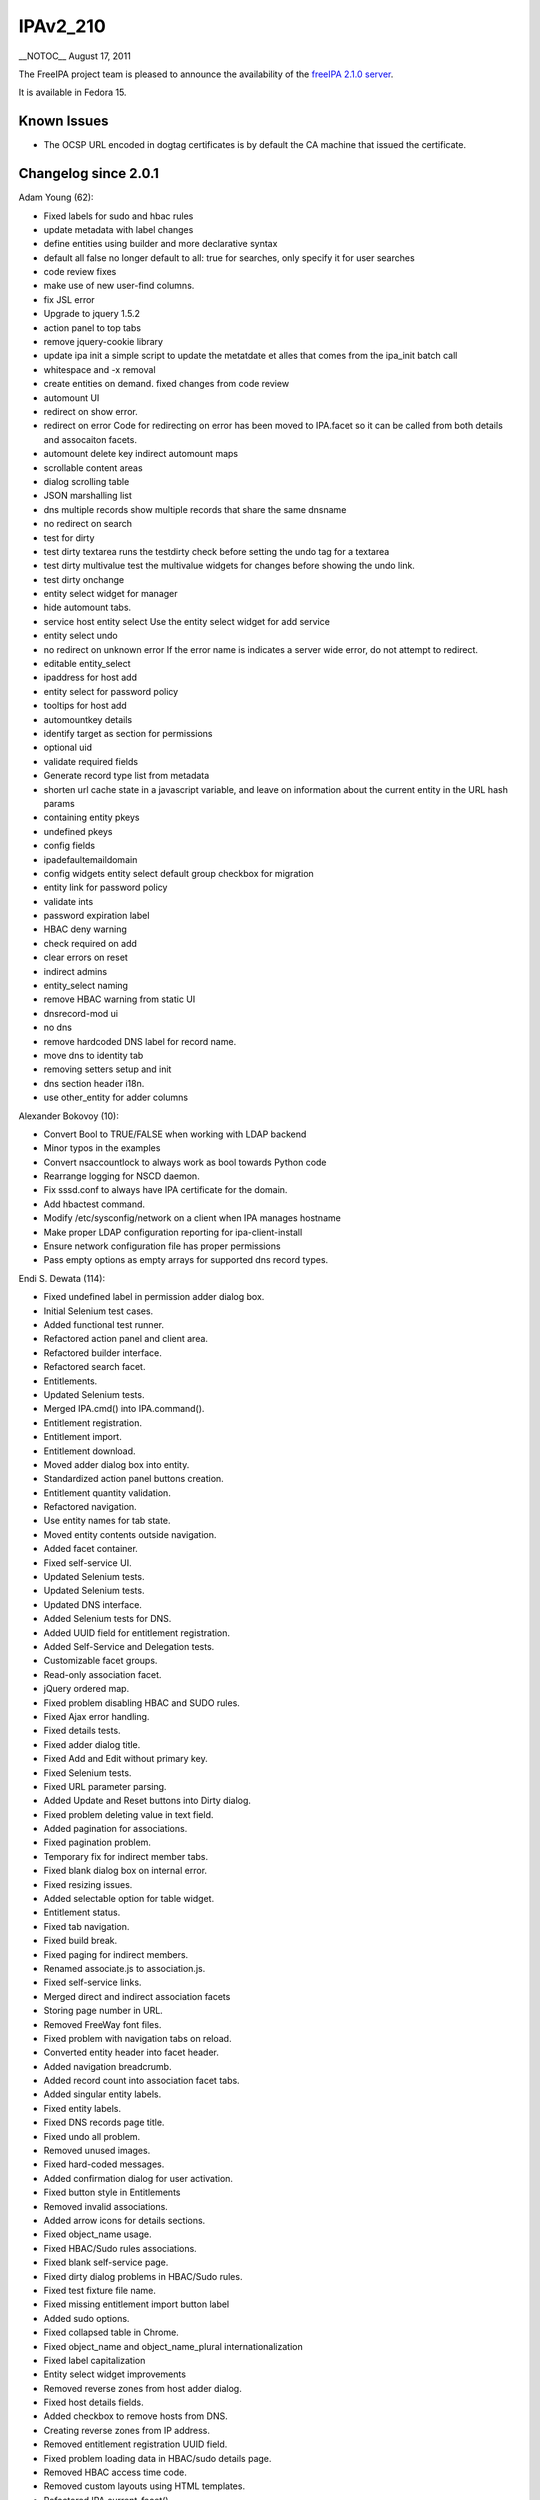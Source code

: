 IPAv2_210
=========

\__NOTOC_\_ August 17, 2011

The FreeIPA project team is pleased to announce the availability of the
`freeIPA 2.1.0 server <http://www.freeipa.org/page/Downloads>`__.

It is available in Fedora 15.



Known Issues
------------

-  The OCSP URL encoded in dogtag certificates is by default the CA
   machine that issued the certificate.



Changelog since 2.0.1
---------------------

Adam Young (62):

-  Fixed labels for sudo and hbac rules
-  update metadata with label changes
-  define entities using builder and more declarative syntax
-  default all false no longer default to all: true for searches, only
   specify it for user searches
-  code review fixes
-  make use of new user-find columns.
-  fix JSL error
-  Upgrade to jquery 1.5.2
-  action panel to top tabs
-  remove jquery-cookie library
-  update ipa init a simple script to update the metatdate et alles that
   comes from the ipa_init batch call
-  whitespace and -x removal
-  create entities on demand. fixed changes from code review
-  automount UI
-  redirect on show error.
-  redirect on error Code for redirecting on error has been moved to
   IPA.facet so it can be called from both details and assocaiton
   facets.
-  automount delete key indirect automount maps
-  scrollable content areas
-  dialog scrolling table
-  JSON marshalling list
-  dns multiple records show multiple records that share the same
   dnsname
-  no redirect on search
-  test for dirty
-  test dirty textarea runs the testdirty check before setting the undo
   tag for a textarea
-  test dirty multivalue test the multivalue widgets for changes before
   showing the undo link.
-  test dirty onchange
-  entity select widget for manager
-  hide automount tabs.
-  service host entity select Use the entity select widget for add
   service
-  entity select undo
-  no redirect on unknown error If the error name is indicates a server
   wide error, do not attempt to redirect.
-  editable entity_select
-  ipaddress for host add
-  entity select for password policy
-  tooltips for host add
-  automountkey details
-  identify target as section for permissions
-  optional uid
-  validate required fields
-  Generate record type list from metadata
-  shorten url cache state in a javascript variable, and leave on
   information about the current entity in the URL hash params
-  containing entity pkeys
-  undefined pkeys
-  config fields
-  ipadefaultemaildomain
-  config widgets entity select default group checkbox for migration
-  entity link for password policy
-  validate ints
-  password expiration label
-  HBAC deny warning
-  check required on add
-  clear errors on reset
-  indirect admins
-  entity_select naming
-  remove HBAC warning from static UI
-  dnsrecord-mod ui
-  no dns
-  remove hardcoded DNS label for record name.
-  move dns to identity tab
-  removing setters setup and init
-  dns section header i18n.
-  use other_entity for adder columns

Alexander Bokovoy (10):

-  Convert Bool to TRUE/FALSE when working with LDAP backend
-  Minor typos in the examples
-  Convert nsaccountlock to always work as bool towards Python code
-  Rearrange logging for NSCD daemon.
-  Fix sssd.conf to always have IPA certificate for the domain.
-  Add hbactest command.
-  Modify /etc/sysconfig/network on a client when IPA manages hostname
-  Make proper LDAP configuration reporting for ipa-client-install
-  Ensure network configuration file has proper permissions
-  Pass empty options as empty arrays for supported dns record types.

Endi S. Dewata (114):

-  Fixed undefined label in permission adder dialog box.
-  Initial Selenium test cases.
-  Added functional test runner.
-  Refactored action panel and client area.
-  Refactored builder interface.
-  Refactored search facet.
-  Entitlements.
-  Updated Selenium tests.
-  Merged IPA.cmd() into IPA.command().
-  Entitlement registration.
-  Entitlement import.
-  Entitlement download.
-  Moved adder dialog box into entity.
-  Standardized action panel buttons creation.
-  Entitlement quantity validation.
-  Refactored navigation.
-  Use entity names for tab state.
-  Moved entity contents outside navigation.
-  Added facet container.
-  Fixed self-service UI.
-  Updated Selenium tests.
-  Updated Selenium tests.
-  Updated DNS interface.
-  Added Selenium tests for DNS.
-  Added UUID field for entitlement registration.
-  Added Self-Service and Delegation tests.
-  Customizable facet groups.
-  Read-only association facet.
-  jQuery ordered map.
-  Fixed problem disabling HBAC and SUDO rules.
-  Fixed Ajax error handling.
-  Fixed details tests.
-  Fixed adder dialog title.
-  Fixed Add and Edit without primary key.
-  Fixed Selenium tests.
-  Fixed URL parameter parsing.
-  Added Update and Reset buttons into Dirty dialog.
-  Fixed problem deleting value in text field.
-  Added pagination for associations.
-  Fixed pagination problem.
-  Temporary fix for indirect member tabs.
-  Fixed blank dialog box on internal error.
-  Fixed resizing issues.
-  Added selectable option for table widget.
-  Entitlement status.
-  Fixed tab navigation.
-  Fixed build break.
-  Fixed paging for indirect members.
-  Renamed associate.js to association.js.
-  Fixed self-service links.
-  Merged direct and indirect association facets
-  Storing page number in URL.
-  Removed FreeWay font files.
-  Fixed problem with navigation tabs on reload.
-  Converted entity header into facet header.
-  Added navigation breadcrumb.
-  Added record count into association facet tabs.
-  Added singular entity labels.
-  Fixed entity labels.
-  Fixed DNS records page title.
-  Fixed undo all problem.
-  Removed unused images.
-  Fixed hard-coded messages.
-  Added confirmation dialog for user activation.
-  Fixed button style in Entitlements
-  Removed invalid associations.
-  Added arrow icons for details sections.
-  Fixed object_name usage.
-  Fixed HBAC/Sudo rules associations.
-  Fixed blank self-service page.
-  Fixed dirty dialog problems in HBAC/Sudo rules.
-  Fixed test fixture file name.
-  Fixed missing entitlement import button label
-  Added sudo options.
-  Fixed collapsed table in Chrome.
-  Fixed object_name and object_name_plural internationalization
-  Fixed label capitalization
-  Entity select widget improvements
-  Removed reverse zones from host adder dialog.
-  Fixed host details fields.
-  Added checkbox to remove hosts from DNS.
-  Creating reverse zones from IP address.
-  Removed entitlement registration UUID field.
-  Fixed problem loading data in HBAC/sudo details page.
-  Removed HBAC access time code.
-  Removed custom layouts using HTML templates.
-  Refactored IPA.current_facet().
-  Fixed problem with navigation state loading.
-  Fixed navigation problems.
-  Fixed navigation unit test.
-  Fixed click handlers on certificate buttons.
-  New icons for entitlement buttons
-  Fixed problem bookmarking Policy/IPA Server tabs
-  Fixed problem setting host OTP.
-  Fixed hard-coded labels in sudo rules.
-  Fixed hard-coded label in Find button.
-  Fixed missing section header in sudo command group.
-  Fixed problem unprovisioning service.
-  Fixed missing memberof definition in HBAC service.
-  Added association facets for HBAC and sudo.
-  Fixed certificate buttons.
-  Fixed missing icons.
-  Fixed misaligned search icon.
-  Resizable adder dialog box.
-  Linked entries in HBAC/sudo details page.
-  Fixed 3rd level tab style.
-  Fixed facet group labels.
-  Fixed error after login on IE
-  Fixed host adder dialog.
-  Fixed DNS zone adder dialog.
-  Fixed broken links in ipa_error.css and ipa_migration.css.
-  Fixed problem clicking 3rd level tabs.
-  Fixed link style in dialog box.
-  Fixed problem with buttons in enrollment dialog.

Jakub Hrozek (1):

-  Remove wrong kpasswd sysconfig

Jan Cholasta (34):

-  Fix wording of error message.
-  Add note about ipa-dns-install to ipa-server-install man page.
-  Fix typo in ipa-server-install.
-  Fix uninitialized variables.
-  Fix double definition of output_for_cli.
-  Add lint script for static code analysis.
-  Fix lint false positives.
-  Remove unused classes.
-  Fix some minor issues uncovered by pylint.
-  Fix uninitialized attributes.
-  Run lint during each build.
-  Several improvements of the lint script.
-  Fix issues found by Coverity.
-  Fix regressions introduced by pylint false positive fixes.
-  Assume ipa help for plugins.
-  Parse netmasks in IP addresses passed to server install.
-  Honor netmask in DNS reverse zone setup.
-  Do stricter checking of IP addressed passed to server install.
-  Fix directory manager password validation in ipa-nis-manage.
-  Improve IP address handling in the host-add command.
-  Verify that the hostname is fully-qualified before accessing the
   service information in ipactl.
-  Remove redundant configuration values from krb5.conf.
-  Replace the 'private' option in netgroup-find with 'managed'.
-  Configure SSSD to store user password if offline.
-  Fix creation of reverse DNS zones.
-  Add ability to specify DNS reverse zone name by IP network address.
-  Fix exit status of ipa-nis-manage enable.
-  Update minimum required version of python-netaddr.
-  Clean up of IP address checks in install scripts.
-  Don't delete NIS netgroup compat suffix on 'ipa-nis-manage disable'.
-  Fix ipa-compat-manage not working after recent ipa-nis-manage change.
-  Make sure that hostname specified by user is not an IP address.
-  Fix external CA install.
-  Ask for reverse DNS zone information in attended install right after
   asking for DNS forwarders, so that DNS configuration is done in one
   place.

John Dennis (9):

-  Module for DN objects plus unit test
-  assert_deepequal supports callback for equality testing
-  Add backslash escape support for cvs reader
-  Use DN class in get_primary_key_from_dn to return decoded value
-  Update test_role_plugin test to include a comma in a privilege
-  Ticket 1485 - DN pairwise grouping
-  Make AVA, RDN & DN comparison case insensitive. No need for lowercase
   normalization.
-  Clean up existing DN object usage
-  transifex translation adjustment

Jr Aquino (15):

-  Escape LDAP characters in member and memberof searches
-  Add memberHost and memberUser to default indexes
-  Optimize and dynamically verify group membership
-  Delete the sudoers entry when disabling Schema Compat
-  Return copy of config from ipa_get_config()
-  Typo in host_nis_groups has been creating 2 CN's
-  Add sudorule and hbacrule to memberof and indirectmemberof attributes
-  Display remaining external hosts when removing from sudorule
-  Raise DuplicateEntry Error when adding a duplicate sudo option
-  Don't add empty tuple to entry_attrs['externalhost']
-  oneliner correct typo in ipasudorunas_group
-  Return correct "RunAs External Group" when removing members
-  remove escapes from the cvs parser in ipaserver/install/ldapupdate
-  Correct behavior for sudorunasgroup vs sudorunasuser
-  Correct sudo runasuser and runasgroup attributes in schema

Martin Kosek (68):

-  Inconsistent error message for duplicate user
-  Replica installation fails for self-signed server
-  Remove doc from API.txt
-  Revert "Remove doc from API.txt"
-  Password policy commands do not include cospriority
-  Improve DNS PTR record validation
-  Remove unwanted trimming in text fields
-  Need force option in DNS zone adder dialog
-  IPA replica is not started after the reboot
-  Improve Directory Service open port checker
-  Log temporary files in ipa-client-install
-  Prevent uninstalling client on the IPA server
-  pwpolicy-mod doesn't accept old attribute values
-  Forbid reinstallation in ipa-client-install
-  ipa-client-install uninstall does not work on IPA server
-  LDAP Updater may crash IPA installer
-  NS records not updated by replica
-  Bad return values for ipa-rmkeytab command
-  Update spec with missing BuildRequires for pylint check
-  Let selinux-policy handle port 7390
-  Limit passwd plugin to user container
-  Consolidate man pages and IPA tools help
-  Remove doc from API.txt
-  Improve service manipulation in client install
-  Running ipa-replica-manage as non-root cause errors
-  KDC autodiscovery may fail when domain is not realm
-  A new flag to disable creation of UPG
-  Fix reverse zone creation in ipa-replica-prepare
-  Improve interactive mode for DNS plugin
-  Localization fails for MaxArgumentError
-  Fix forward zone creation in ipa-replica-prepare
-  Connection check program for replica installation
-  Fix support for nss-pam-ldapd
-  Skip know_host check for ipa-replica-conncheck
-  IPA installation with --no-host-dns fails
-  Handle LDAP search references
-  Add ignore lists to migrate-ds command
-  Improve DNS zone creation
-  Add a list of managed hosts
-  Missing krbprincipalname when uid is not set
-  Add port 9443 to replica port checking
-  Fix doc for sudorule runasuser commands
-  Improve IP address handling in IPA option parser
-  Multi-process build problems
-  DNS installation fails when domain and host domain mismatch
-  Fix IPA install for secure umask
-  Allow recursion by default
-  Add DNS record modification command
-  Filter reverse zones in dnszone-find
-  Remove sensitive information from logs
-  Fix ipa-dns-install
-  Fix self-signed replica installation
-  Check IPA configuration in install tools
-  Add new dnszone-find test
-  Fix typo in ipa-replica-prepare
-  Improve long integer type validation
-  Fix sudorule-remove-user
-  Add missing automount summaries
-  Fix man page ipa-csreplica-manage
-  Fix automountkey commands summary
-  Fix invalid issuer in unit tests
-  Hide continue option from automountkey-del
-  Improve error message in ipactl
-  Improve dnszone-add error message
-  Fix idnsUpdatePolicy for reverse zone record
-  Fix client enrollment
-  Update 389-ds-base version
-  Update pki-ca version

Nalin Dahyabhai (1):

-  Select a server with a CA on it when submitting signing requests.

Pavel Zuna (1):

-  Fix gidnumber option of user-add command.

Petr Vobornik (3):

-  fixed empty dns record update
-  Fixed adding host without DNS reverse zone
-  Redirection after changing browser configuration

Rich Megginson (3):

-  winsync enables disabled users in AD
-  modify user deleted in AD crashes winsync
-  memory leak in ipa_winsync_get_new_ds_user_dn_cb

Rob Crittenden (90):

-  Allow a client to enroll using principal when the host has a OTP
-  Make retrieval of the CA during DNS discovery non-fatal.
-  Cache the value of get_ipa_config() in the request context.
-  Change default gecos from uid to first and last name.
-  Fix ORDERING in some attributetypes and remove other unnecessary
   elements.
-  postalCode should be a string not an integer.
-  Fix traceback in ipa-nis-manage.
-  Suppress --on-master from ipa-client-install command-line and man
   page.
-  Sort entries returned by \*-find by the primary key (if any).
-  The default groups we create should have ipaUniqueId set
-  Always ask members in LDAP*ReverseMember commands.
-  Provide attributelevelrights for the aci components in
   permission_show.
-  Wait for memberof task and DS to start before proceeding in
   installation.
-  Convert manager from userid to dn for storage and back for
   displaying.
-  Modify the default attributes shown in user-find to match the UI
   design.
-  Ensure that the zonemgr passed to the installer conforms to
   IA5String.
-  Handle principal not found errors when converting replication a
   greements
-  Bump version to 2.0.90 to distinguish between 2.0.x
-  Properly handle --no-reverse being passed on the CLI in interactive
   mode
-  Update min nvr for selinux-policy and pki-ca for F-15+
-  Test for forwarded Kerberos credentials cache in wsgi code.
-  Properly configure nsswitch.conf when using the --no-sssd option.
-  Enable 389-ds SSL host checking by defauilt
-  Configure Managed Entries on replicas.
-  Document that deleting and re-adding a replica requires a dirsrv
   restart.
-  Fix migration to work between v2 servers and remove search/size
   limits.
-  Add option to limit the attributes allowed in an entry.
-  Include the word 'member' with autogenerated optional member labels.
-  Do a lazy retrieval of the LDAP schema rather than at module load.
-  Add UID, GID and e-mail to the user default attributes.
-  Fix external CA installation
-  Remove root autobind search restriction, fix upgrade logging & error
   handling
-  Support initializing memberof during replication re-init using GSSAPI
-  Do better detection on status of CA DS instance when installing.
-  Fix indirect member calculation
-  Remove automountinformation as part of the DN for automount.
-  Don't let a JSON error get lost in cascading errors.
-  Add message output summary to sudorule del, mod and find.
-  Return an error message when revocation reason 7 is used
-  Require an imported certificate's issuer to match our issuer.
-  On a master configure sssd to only talk to the local master.
-  The IP address provided to ipa-server-install must be local
-  Do lazy LDAP schema retrieval in json handler.
-  Make data type of certificates more obvious/predictable internally.
-  Update translation files
-  Let the framework be able to override the hostname.
-  Make dogtag an optional (and default un-) installed component in a
   replica.
-  Slight performance improvement by not doing some checking in
   production mode
-  Set the client auth callback after creating the SSL connection.
-  Add pwd expiration notif (ipapwdexpadvnotify) to config plugin def
   attr list
-  Enforce class rules when query=True, continue to not run validators.
-  find_entry_by_attr() should fail if multiple entries are found
-  Fix error in AttrValueNotFound exception example
-  Fix test failure in updater when adding values to a single-value attr
-  Reset failed login count to 0 when admin resets password.
-  Disallow direct modifications to enrolledBy.
-  Document registering to an entitlement server with a UUID as not
   implemented.
-  In sudo labels we should use RunAs and not Run As.
-  Remove the ability to create new HBAC deny rules.
-  Validate that the certificate subject base is in valid DN format.
-  Use information from the certificate subject when setting the NSS
   nickname.
-  Create tool to manage dogtag replication agreements
-  Fix failing tests due to object name changes
-  Set nickname of the RA to 'IPA RA' to avoid confusion with dogtag RA
-  Set the ipa-modrdn plugin precedence to 60 so it runs last
-  Generate a database password by default in all cases.
-  Specify the package name when the replication plugin is missing.
-  Change client enrollment principal prompt to hopefully be clearer.
-  Optionally wait for 389-ds postop plugins to complete
-  A removed external host is shown in output when removing external
   hosts.
-  Don't set krbLastPwdChange when setting a host OTP password.
-  Fix regression when calculating external groups.
-  With the external user/group management fixed, correct the unit
   tests.
-  Set a default minimum value for class Int, handle long values better.
-  Make ipa-client-install error messages more understandable and
   relevant.
-  Add Alexander Bokovoy and Jan Cholasta to contributors file
-  Only call entry_from_entry() after waiting for the new entry.
-  Hide the HBAC access type attribute now that deny is deprecated.
-  Autofill the default revocation reason
-  Don't check for leading/trailing spaces in a File parameter
-  Add an arch-specific Requires on cyrus-sasl-gssapi
-  Revert use of 'can be at least' to 'must be at least' in minvalue
   validator
-  Don't leave dangling map if adding an indirect map fails
-  Fix message in test case for checking minimum values
-  When setting a host password don't set krbPasswordExpiration.
-  Set minimum version of pki-ca to 9.0.10 to pick up new ipa cert
   profile
-  Deprecated managing users and runas user/group in sudorule add/mod
-  Fix date order in changelog.
-  Re-arrange CA configuration code to reduce the number of restarts.

Simo Sorce (4):

-  Fix resource leaks.
-  ipautil: Preserve environment unless explicitly overridden by caller.
-  install-scripts: avoid using --list with chkconfig
-  Don't set the password expiration to the current time

Yuri Chornoivan (1):

-  Typos in freeIPA messages and man page

Kyle Baker (5):

-  Background images and tab hover
-  Search bar style and positioning changes
-  List page spacing changes
-  Tab and spacing on list
-  Facet icon swap and tab sizing